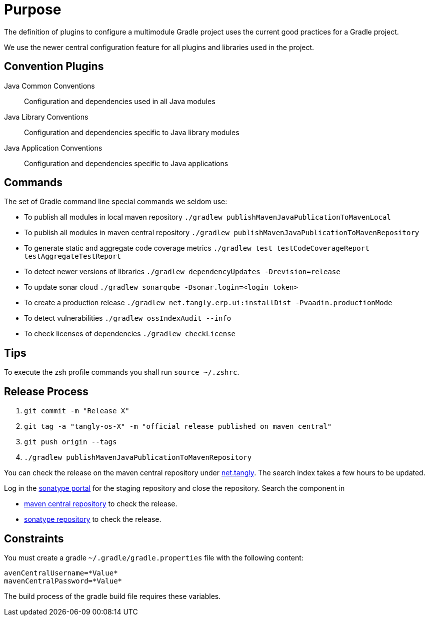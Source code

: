 = Purpose

The definition of plugins to configure a multimodule Gradle project uses the current good practices for a Gradle project.

We use the newer central configuration feature for all plugins and libraries used in the project.

== Convention Plugins

Java Common Conventions::
Configuration and dependencies used in all Java modules
Java Library Conventions::
Configuration and dependencies specific to Java library modules
Java Application Conventions::
Configuration and dependencies specific to Java applications

== Commands

The set of Gradle command line special commands we seldom use:

* To publish all modules in local maven repository `./gradlew publishMavenJavaPublicationToMavenLocal`
* To publish all modules in maven central repository `./gradlew publishMavenJavaPublicationToMavenRepository`
* To generate static and aggregate code coverage metrics `./gradlew test testCodeCoverageReport testAggregateTestReport`
* To detect newer versions of libraries `./gradlew dependencyUpdates -Drevision=release`
* To update sonar cloud `./gradlew sonarqube -Dsonar.login=<login token>`
* To create a production release `./gradlew net.tangly.erp.ui:installDist -Pvaadin.productionMode`
* To detect vulnerabilities `./gradlew ossIndexAudit --info`
* To check licenses of dependencies `./gradlew checkLicense`

== Tips

To execute the zsh profile commands you shall run `source ~/.zshrc`.

== Release Process

. `git commit -m "Release X"`
. `git tag -a "tangly-os-X" -m "official release published on maven central"`
. `git push origin --tags`
. `./gradlew publishMavenJavaPublicationToMavenRepository`

You can check the release on the maven central repository under https://repo1.maven.org/maven2/net/tangly[net.tangly].
The search index takes a few hours to be updated.

Log in the https://oss.sonatype.org/[sonatype portal] for the staging repository and close the repository.
Search the component in

* https://search.maven.org/[maven central repository] to check the release.
* https://central.sonatype.com/[sonatype repository] to check the release.

== Constraints

You must create a gradle `~/.gradle/gradle.properties` file with the following content:

[code, properties]
----
avenCentralUsername=*Value*
mavenCentralPassword=*Value*
----

The build process of the gradle build file requires these variables.
